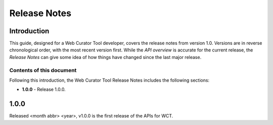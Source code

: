 =============
Release Notes
=============

Introduction
============
This guide, designed for a Web Curator Tool developer,
covers the release notes from version 1.0. Versions are in reverse
chronological order, with the most recent version first. While the *API overview* is
accurate for the current release, the *Release Notes* can give some idea of
how things have changed since the last major release.

Contents of this document
-------------------------
Following this introduction, the Web Curator Tool Release Notes includes the
following sections:

-   **1.0.0** - Release 1.0.0.


1.0.0
=====
Released <month abbr> <year>, v1.0.0 is the first release of the APIs for WCT.